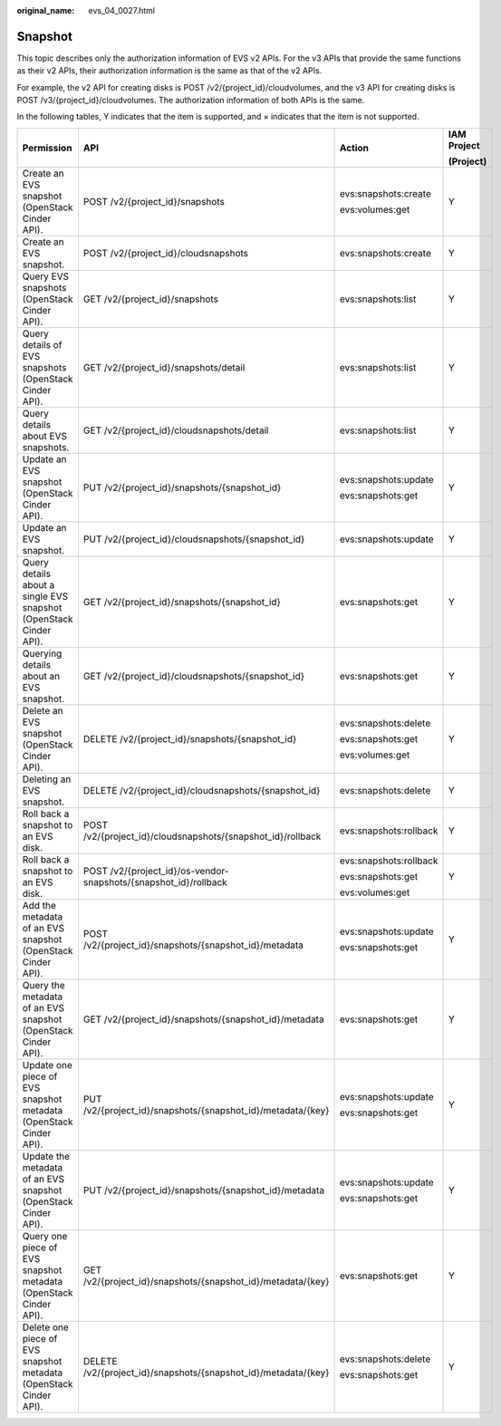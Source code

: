 :original_name: evs_04_0027.html

.. _evs_04_0027:

Snapshot
========

This topic describes only the authorization information of EVS v2 APIs. For the v3 APIs that provide the same functions as their v2 APIs, their authorization information is the same as that of the v2 APIs.

For example, the v2 API for creating disks is POST /v2/{project_id}/cloudvolumes, and the v3 API for creating disks is POST /v3/{project_id}/cloudvolumes. The authorization information of both APIs is the same.

In the following tables, Y indicates that the item is supported, and × indicates that the item is not supported.

+-------------------------------------------------------------------+------------------------------------------------------------------+------------------------+-----------------+
| Permission                                                        | API                                                              | Action                 | IAM Project     |
|                                                                   |                                                                  |                        |                 |
|                                                                   |                                                                  |                        | (Project)       |
+===================================================================+==================================================================+========================+=================+
| Create an EVS snapshot (OpenStack Cinder API).                    | POST /v2/{project_id}/snapshots                                  | evs:snapshots:create   | Y               |
|                                                                   |                                                                  |                        |                 |
|                                                                   |                                                                  | evs:volumes:get        |                 |
+-------------------------------------------------------------------+------------------------------------------------------------------+------------------------+-----------------+
| Create an EVS snapshot.                                           | POST /v2/{project_id}/cloudsnapshots                             | evs:snapshots:create   | Y               |
+-------------------------------------------------------------------+------------------------------------------------------------------+------------------------+-----------------+
| Query EVS snapshots (OpenStack Cinder API).                       | GET /v2/{project_id}/snapshots                                   | evs:snapshots:list     | Y               |
+-------------------------------------------------------------------+------------------------------------------------------------------+------------------------+-----------------+
| Query details of EVS snapshots (OpenStack Cinder API).            | GET /v2/{project_id}/snapshots/detail                            | evs:snapshots:list     | Y               |
+-------------------------------------------------------------------+------------------------------------------------------------------+------------------------+-----------------+
| Query details about EVS snapshots.                                | GET /v2/{project_id}/cloudsnapshots/detail                       | evs:snapshots:list     | Y               |
+-------------------------------------------------------------------+------------------------------------------------------------------+------------------------+-----------------+
| Update an EVS snapshot (OpenStack Cinder API).                    | PUT /v2/{project_id}/snapshots/{snapshot_id}                     | evs:snapshots:update   | Y               |
|                                                                   |                                                                  |                        |                 |
|                                                                   |                                                                  | evs:snapshots:get      |                 |
+-------------------------------------------------------------------+------------------------------------------------------------------+------------------------+-----------------+
| Update an EVS snapshot.                                           | PUT /v2/{project_id}/cloudsnapshots/{snapshot_id}                | evs:snapshots:update   | Y               |
+-------------------------------------------------------------------+------------------------------------------------------------------+------------------------+-----------------+
| Query details about a single EVS snapshot (OpenStack Cinder API). | GET /v2/{project_id}/snapshots/{snapshot_id}                     | evs:snapshots:get      | Y               |
+-------------------------------------------------------------------+------------------------------------------------------------------+------------------------+-----------------+
| Querying details about an EVS snapshot.                           | GET /v2/{project_id}/cloudsnapshots/{snapshot_id}                | evs:snapshots:get      | Y               |
+-------------------------------------------------------------------+------------------------------------------------------------------+------------------------+-----------------+
| Delete an EVS snapshot (OpenStack Cinder API).                    | DELETE /v2/{project_id}/snapshots/{snapshot_id}                  | evs:snapshots:delete   | Y               |
|                                                                   |                                                                  |                        |                 |
|                                                                   |                                                                  | evs:snapshots:get      |                 |
|                                                                   |                                                                  |                        |                 |
|                                                                   |                                                                  | evs:volumes:get        |                 |
+-------------------------------------------------------------------+------------------------------------------------------------------+------------------------+-----------------+
| Deleting an EVS snapshot.                                         | DELETE /v2/{project_id}/cloudsnapshots/{snapshot_id}             | evs:snapshots:delete   | Y               |
+-------------------------------------------------------------------+------------------------------------------------------------------+------------------------+-----------------+
| Roll back a snapshot to an EVS disk.                              | POST /v2/{project_id}/cloudsnapshots/{snapshot_id}/rollback      | evs:snapshots:rollback | Y               |
+-------------------------------------------------------------------+------------------------------------------------------------------+------------------------+-----------------+
| Roll back a snapshot to an EVS disk.                              | POST /v2/{project_id}/os-vendor-snapshots/{snapshot_id}/rollback | evs:snapshots:rollback | Y               |
|                                                                   |                                                                  |                        |                 |
|                                                                   |                                                                  | evs:snapshots:get      |                 |
|                                                                   |                                                                  |                        |                 |
|                                                                   |                                                                  | evs:volumes:get        |                 |
+-------------------------------------------------------------------+------------------------------------------------------------------+------------------------+-----------------+
| Add the metadata of an EVS snapshot (OpenStack Cinder API).       | POST /v2/{project_id}/snapshots/{snapshot_id}/metadata           | evs:snapshots:update   | Y               |
|                                                                   |                                                                  |                        |                 |
|                                                                   |                                                                  | evs:snapshots:get      |                 |
+-------------------------------------------------------------------+------------------------------------------------------------------+------------------------+-----------------+
| Query the metadata of an EVS snapshot (OpenStack Cinder API).     | GET /v2/{project_id}/snapshots/{snapshot_id}/metadata            | evs:snapshots:get      | Y               |
+-------------------------------------------------------------------+------------------------------------------------------------------+------------------------+-----------------+
| Update one piece of EVS snapshot metadata (OpenStack Cinder API). | PUT /v2/{project_id}/snapshots/{snapshot_id}/metadata/{key}      | evs:snapshots:update   | Y               |
|                                                                   |                                                                  |                        |                 |
|                                                                   |                                                                  | evs:snapshots:get      |                 |
+-------------------------------------------------------------------+------------------------------------------------------------------+------------------------+-----------------+
| Update the metadata of an EVS snapshot (OpenStack Cinder API).    | PUT /v2/{project_id}/snapshots/{snapshot_id}/metadata            | evs:snapshots:update   | Y               |
|                                                                   |                                                                  |                        |                 |
|                                                                   |                                                                  | evs:snapshots:get      |                 |
+-------------------------------------------------------------------+------------------------------------------------------------------+------------------------+-----------------+
| Query one piece of EVS snapshot metadata (OpenStack Cinder API).  | GET /v2/{project_id}/snapshots/{snapshot_id}/metadata/{key}      | evs:snapshots:get      | Y               |
+-------------------------------------------------------------------+------------------------------------------------------------------+------------------------+-----------------+
| Delete one piece of EVS snapshot metadata (OpenStack Cinder API). | DELETE /v2/{project_id}/snapshots/{snapshot_id}/metadata/{key}   | evs:snapshots:delete   | Y               |
|                                                                   |                                                                  |                        |                 |
|                                                                   |                                                                  | evs:snapshots:get      |                 |
+-------------------------------------------------------------------+------------------------------------------------------------------+------------------------+-----------------+
